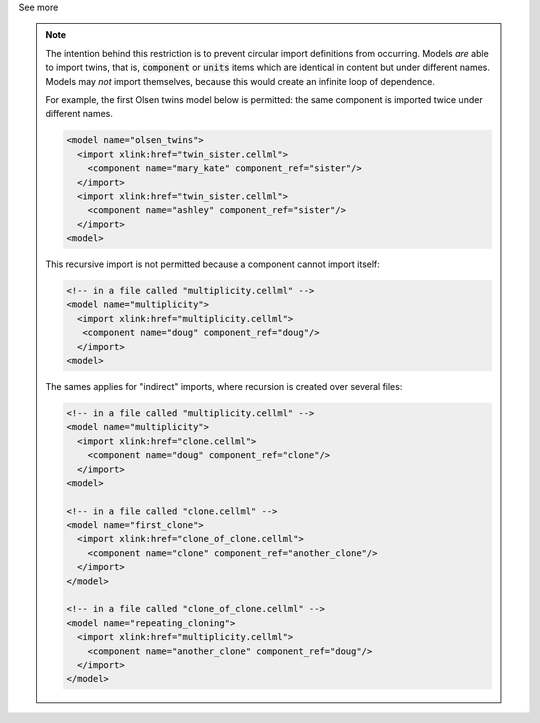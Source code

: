 .. _informB2_3:

.. _inform_import3:

.. container:: toggle

  .. container:: header

    See more

  .. note::

    The intention behind this restriction is to prevent circular import definitions from occurring.
    Models *are* able to import twins, that is, :code:`component` or :code:`units` items which are identical in content but under different names.
    Models may *not* import themselves, because this would create an infinite loop of dependence.

    For example, the first Olsen twins model below is permitted: the same component is imported twice under different names.

    .. code-block:: xml

      <model name="olsen_twins">
        <import xlink:href="twin_sister.cellml">
          <component name="mary_kate" component_ref="sister"/>
        </import>
        <import xlink:href="twin_sister.cellml">
          <component name="ashley" component_ref="sister"/>
        </import>
      <model>

    This recursive import is not permitted because a component cannot import itself:

    .. code-block:: xml

      <!-- in a file called "multiplicity.cellml" -->
      <model name="multiplicity">
        <import xlink:href="multiplicity.cellml">
         <component name="doug" component_ref="doug"/>
        </import>
      <model>

    The sames applies for "indirect" imports, where recursion is created over several files:

    .. code-block:: xml

      <!-- in a file called "multiplicity.cellml" -->
      <model name="multiplicity">
        <import xlink:href="clone.cellml">
          <component name="doug" component_ref="clone"/>
        </import>
      <model>

      <!-- in a file called "clone.cellml" -->
      <model name="first_clone">
        <import xlink:href="clone_of_clone.cellml">
          <component name="clone" component_ref="another_clone"/>
        </import>
      </model>

      <!-- in a file called "clone_of_clone.cellml" -->
      <model name="repeating_cloning">
        <import xlink:href="multiplicity.cellml">
          <component name="another_clone" component_ref="doug"/>
        </import>
      </model>
